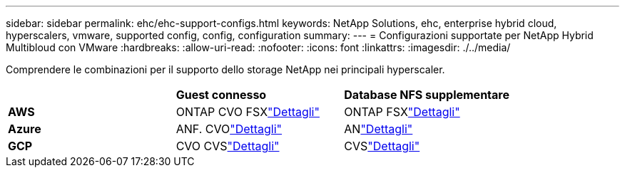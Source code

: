 ---
sidebar: sidebar 
permalink: ehc/ehc-support-configs.html 
keywords: NetApp Solutions, ehc, enterprise hybrid cloud, hyperscalers, vmware, supported config, config, configuration 
summary:  
---
= Configurazioni supportate per NetApp Hybrid Multibloud con VMware
:hardbreaks:
:allow-uri-read: 
:nofooter: 
:icons: font
:linkattrs: 
:imagesdir: ./../media/


[role="lead"]
Comprendere le combinazioni per il supporto dello storage NetApp nei principali hyperscaler.

|===


|  | *Guest connesso* | *Database NFS supplementare* 


| *AWS* | ONTAP CVO FSXlink:aws/aws-guest.html["Dettagli"] | ONTAP FSXlink:aws/aws-native-overview.html["Dettagli"] 


| *Azure* | ANF. CVOlink:azure/azure-guest.html["Dettagli"] | ANlink:azure/azure-native-overview.html["Dettagli"] 


| *GCP* | CVO CVSlink:gcp/gcp-guest.html["Dettagli"] | CVSlink:https://www.netapp.com/blog/cloud-volumes-service-google-cloud-vmware-engine/["Dettagli"] 
|===